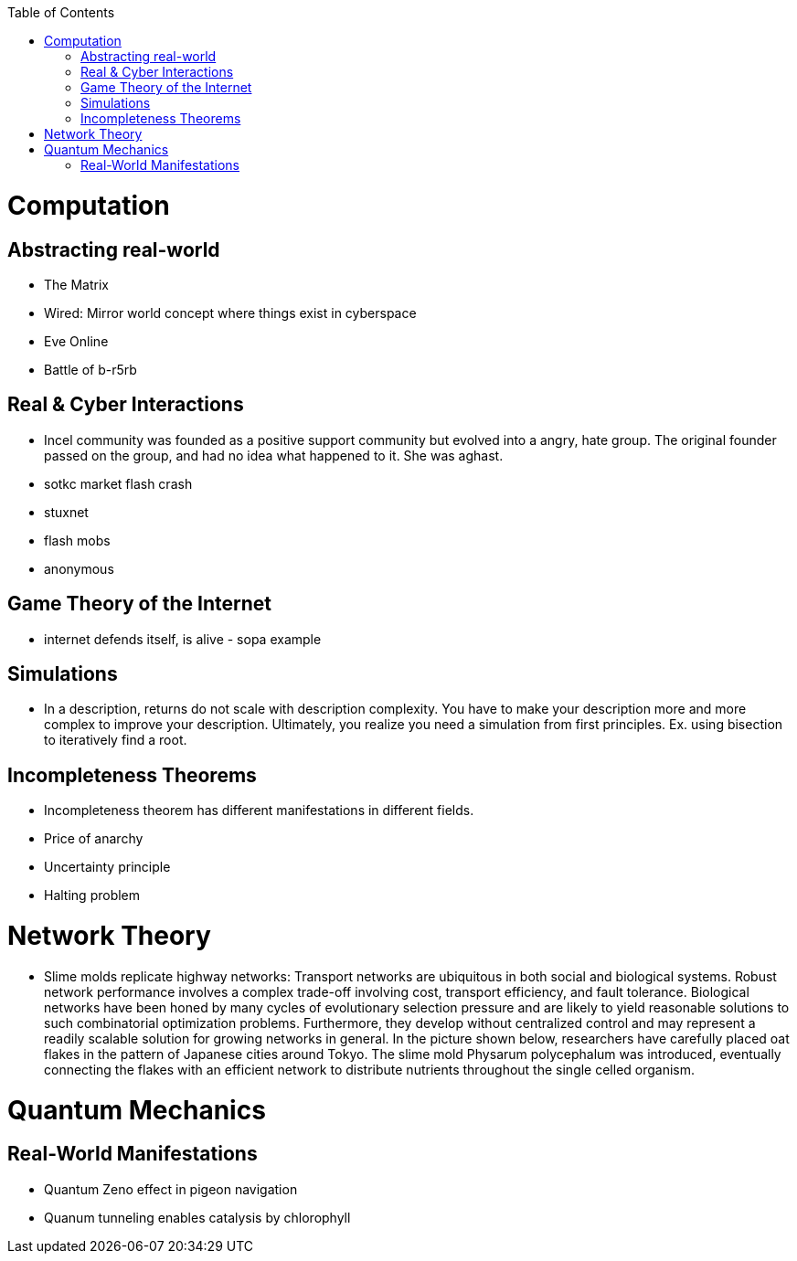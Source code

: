 :toc:
toc::[]

# Computation

## Abstracting real-world

*   The Matrix
*   Wired: Mirror world concept where things exist in cyberspace
*   Eve Online
    *   Battle of b-r5rb

## Real & Cyber Interactions

*   Incel community was founded as a positive support community but evolved into a angry, hate group. The original founder passed on the group, and had no idea what happened to it. She was aghast.
*   sotkc market flash crash
*   stuxnet
*   flash mobs
*   anonymous

## Game Theory of the Internet

*   internet defends itself, is alive - sopa example

## Simulations

*   In a description, returns do not scale with description complexity. You have to make your description more and more complex to improve your description. Ultimately, you realize you need a simulation from first principles. Ex. using bisection to iteratively find a root.

## Incompleteness Theorems

*   Incompleteness theorem has different manifestations in different fields.
    *   Price of anarchy
    *   Uncertainty principle
    *   Halting problem

# Network Theory

*   Slime molds replicate highway networks: Transport networks are ubiquitous in both social and biological systems. Robust network performance involves a complex trade-off involving cost, transport efficiency, and fault tolerance. Biological networks have been honed by many cycles of evolutionary selection pressure and are likely to yield reasonable solutions to such combinatorial optimization problems. Furthermore, they develop without centralized control and may represent a readily scalable solution for growing networks in general. In the picture shown below, researchers have carefully placed oat flakes in the pattern of Japanese cities around Tokyo. The slime mold Physarum polycephalum was introduced, eventually connecting the flakes with an efficient network to distribute nutrients throughout the single celled organism.

# Quantum Mechanics

## Real-World Manifestations

* Quantum Zeno effect in pigeon navigation
* Quanum tunneling enables catalysis by chlorophyll